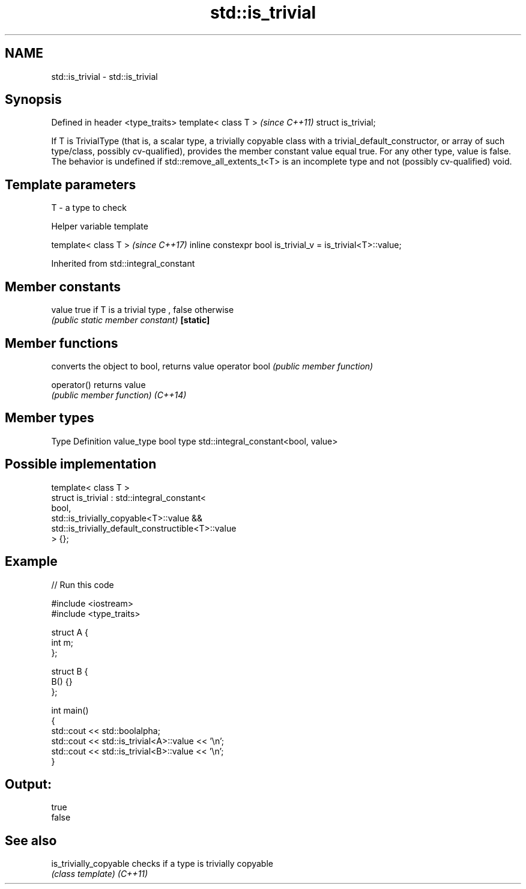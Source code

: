 .TH std::is_trivial 3 "2020.03.24" "http://cppreference.com" "C++ Standard Libary"
.SH NAME
std::is_trivial \- std::is_trivial

.SH Synopsis

Defined in header <type_traits>
template< class T >              \fI(since C++11)\fP
struct is_trivial;

If T is TrivialType (that is, a scalar type, a trivially copyable class with a trivial_default_constructor, or array of such type/class, possibly cv-qualified), provides the member constant value equal true. For any other type, value is false.
The behavior is undefined if std::remove_all_extents_t<T> is an incomplete type and not (possibly cv-qualified) void.

.SH Template parameters


T - a type to check


Helper variable template


template< class T >                                         \fI(since C++17)\fP
inline constexpr bool is_trivial_v = is_trivial<T>::value;


Inherited from std::integral_constant


.SH Member constants



value    true if T is a trivial type , false otherwise
         \fI(public static member constant)\fP
\fB[static]\fP


.SH Member functions


              converts the object to bool, returns value
operator bool \fI(public member function)\fP

operator()    returns value
              \fI(public member function)\fP
\fI(C++14)\fP


.SH Member types


Type       Definition
value_type bool
type       std::integral_constant<bool, value>


.SH Possible implementation



  template< class T >
  struct is_trivial : std::integral_constant<
      bool,
      std::is_trivially_copyable<T>::value &&
      std::is_trivially_default_constructible<T>::value
  > {};



.SH Example


// Run this code

  #include <iostream>
  #include <type_traits>

  struct A {
      int m;
  };

  struct B {
      B() {}
  };

  int main()
  {
      std::cout << std::boolalpha;
      std::cout << std::is_trivial<A>::value << '\\n';
      std::cout << std::is_trivial<B>::value << '\\n';
  }

.SH Output:

  true
  false


.SH See also



is_trivially_copyable checks if a type is trivially copyable
                      \fI(class template)\fP
\fI(C++11)\fP




